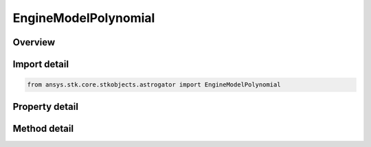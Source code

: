 EngineModelPolynomial
=====================

.. py:class:: ansys.stk.core.stkobjects.astrogator.EngineModelPolynomial

   Bases: :py:class:`~ansys.stk.core.stkobjects.astrogator.IComponentInfo`, :py:class:`~ansys.stk.core.stkobjects.astrogator.ICloneable`

   Polynomial Thrust and Isp engine model.

.. py:currentmodule:: EngineModelPolynomial

Overview
--------

.. tab-set::

    .. tab-item:: Methods
        
        .. list-table::
            :header-rows: 0
            :widths: auto

            * - :py:attr:`~ansys.stk.core.stkobjects.astrogator.EngineModelPolynomial.enable_control_parameter`
              - Enable the specified control parameter.
            * - :py:attr:`~ansys.stk.core.stkobjects.astrogator.EngineModelPolynomial.disable_control_parameter`
              - Disables the specified control parameter.
            * - :py:attr:`~ansys.stk.core.stkobjects.astrogator.EngineModelPolynomial.is_control_parameter_enabled`
              - Sees if the specified control is enabled.

    .. tab-item:: Properties
        
        .. list-table::
            :header-rows: 0
            :widths: auto

            * - :py:attr:`~ansys.stk.core.stkobjects.astrogator.EngineModelPolynomial.g`
              - Gets or sets the gravitational acceleration constant at sea level on the Earth. Uses Acceleration Dimension.
            * - :py:attr:`~ansys.stk.core.stkobjects.astrogator.EngineModelPolynomial.thrust_coefficients`
              - Get the thrust Coefficients.
            * - :py:attr:`~ansys.stk.core.stkobjects.astrogator.EngineModelPolynomial.isp_coefficients`
              - Get the Isp Coefficients.
            * - :py:attr:`~ansys.stk.core.stkobjects.astrogator.EngineModelPolynomial.control_parameters_available`
              - Returns whether or not the control parameters can be set.



Import detail
-------------

.. code-block:: python

    from ansys.stk.core.stkobjects.astrogator import EngineModelPolynomial


Property detail
---------------

.. py:property:: g
    :canonical: ansys.stk.core.stkobjects.astrogator.EngineModelPolynomial.g
    :type: float

    Gets or sets the gravitational acceleration constant at sea level on the Earth. Uses Acceleration Dimension.

.. py:property:: thrust_coefficients
    :canonical: ansys.stk.core.stkobjects.astrogator.EngineModelPolynomial.thrust_coefficients
    :type: EngineModelThrustCoefficients

    Get the thrust Coefficients.

.. py:property:: isp_coefficients
    :canonical: ansys.stk.core.stkobjects.astrogator.EngineModelPolynomial.isp_coefficients
    :type: EngineModelIspCoefficients

    Get the Isp Coefficients.

.. py:property:: control_parameters_available
    :canonical: ansys.stk.core.stkobjects.astrogator.EngineModelPolynomial.control_parameters_available
    :type: bool

    Returns whether or not the control parameters can be set.


Method detail
-------------





.. py:method:: enable_control_parameter(self, param: ControlEngineModelPolynomial) -> None
    :canonical: ansys.stk.core.stkobjects.astrogator.EngineModelPolynomial.enable_control_parameter

    Enable the specified control parameter.

    :Parameters:

    **param** : :obj:`~ControlEngineModelPolynomial`

    :Returns:

        :obj:`~None`

.. py:method:: disable_control_parameter(self, param: ControlEngineModelPolynomial) -> None
    :canonical: ansys.stk.core.stkobjects.astrogator.EngineModelPolynomial.disable_control_parameter

    Disables the specified control parameter.

    :Parameters:

    **param** : :obj:`~ControlEngineModelPolynomial`

    :Returns:

        :obj:`~None`

.. py:method:: is_control_parameter_enabled(self, param: ControlEngineModelPolynomial) -> bool
    :canonical: ansys.stk.core.stkobjects.astrogator.EngineModelPolynomial.is_control_parameter_enabled

    Sees if the specified control is enabled.

    :Parameters:

    **param** : :obj:`~ControlEngineModelPolynomial`

    :Returns:

        :obj:`~bool`


